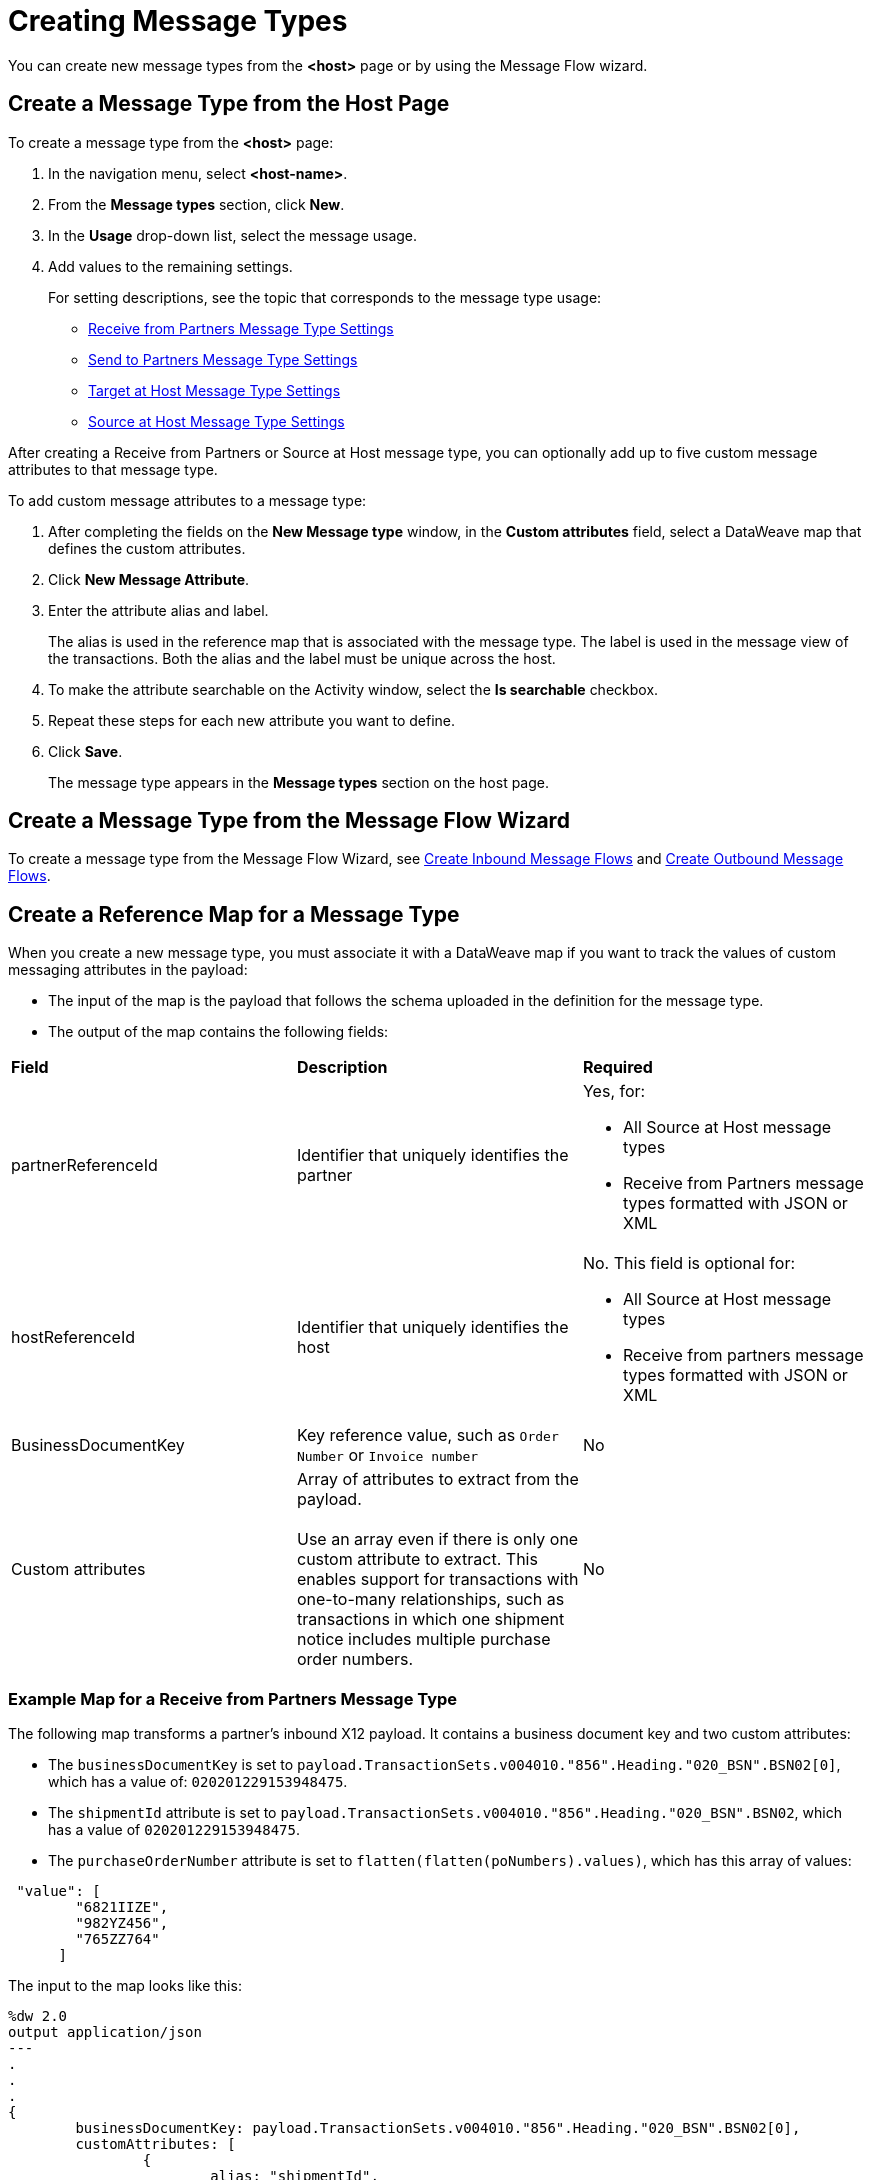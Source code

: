 = Creating Message Types

You can create new message types from the *<host>* page or by using the Message Flow wizard.

== Create a Message Type from the Host Page

To create a message type from the *<host>* page:

. In the navigation menu, select *<host-name>*.
. From the *Message types* section, click *New*.
. In the *Usage* drop-down list, select the message usage.
. Add values to the remaining settings.
+
For setting descriptions, see the topic that corresponds to the message type usage:

* xref:message-type-receive-from-partners.adoc[Receive from Partners Message Type Settings]
* xref:message-type-send-to-partners.adoc[Send to Partners Message Type Settings]
* xref:message-type-target-at-host.adoc[Target at Host Message Type Settings]
* xref:message-type-source-at-host.adoc[Source at Host Message Type Settings]

After creating a Receive from Partners or Source at Host message type, you can optionally add up to five custom message attributes to that message type.

To add custom message attributes to a message type:

. After completing the fields on the *New Message type* window, in the *Custom attributes* field, select a DataWeave map that defines the custom attributes.
. Click *New Message Attribute*.
. Enter the attribute alias and label.
+
The alias is used in the reference map that is associated with the message type. The label is used in the message view of the transactions. Both the alias and the label must be unique across the host.
+
. To make the attribute searchable on the Activity window, select the *Is searchable* checkbox.
+
. Repeat these steps for each new attribute you want to define.
. Click *Save*.
+
The message type appears in the *Message types* section on the host page.

== Create a Message Type from the Message Flow Wizard

To create a message type from the Message Flow Wizard, see xref:create-inbound-message-flow.adoc[Create Inbound Message Flows] and xref:create-outbound-message-flow.adoc[Create Outbound Message Flows].

== Create a Reference Map for a Message Type

When you create a new message type, you must associate it with a DataWeave map if you want to track the values of custom messaging attributes in the payload:

* The input of the map is the payload that follows the schema uploaded in the definition for the message type.
* The output of the map contains the following fields:

|===
| *Field* | *Description* | *Required*
| partnerReferenceId
| Identifier that uniquely identifies the partner
a| Yes, for:

* All Source at Host message types
* Receive from Partners message types formatted with JSON or XML
| hostReferenceId
| Identifier that uniquely identifies the host
a| No. This field is optional for:

* All Source at Host message types
* Receive from partners message types formatted with JSON or XML
| BusinessDocumentKey
|Key reference value, such as `Order Number` or `Invoice number`
| No
| Custom attributes
| Array of attributes to extract from the payload.
{sp}+
{sp}+
Use an array even if there is only one custom attribute to extract. This enables support for transactions with one-to-many relationships, such as transactions in which one shipment notice includes multiple purchase order numbers.
| No
|===

=== Example Map for a Receive from Partners Message Type

The following map transforms a partner's inbound X12 payload. It contains a business document key and two custom attributes:

* The `businessDocumentKey` is set to `payload.TransactionSets.v004010."856".Heading."020_BSN".BSN02[0]`, which has a value of: `020201229153948475`.
* The `shipmentId` attribute is set to `payload.TransactionSets.v004010."856".Heading."020_BSN".BSN02`, which has a value of `020201229153948475`.
* The `purchaseOrderNumber` attribute is set to `flatten(flatten(poNumbers).values)`, which has this array of values:

----
 "value": [
        "6821IIZE",
        "982YZ456",
        "765ZZ764"
      ]
----

The input to the map looks like this:

----
%dw 2.0
output application/json
---
.
.
.
{
	businessDocumentKey: payload.TransactionSets.v004010."856".Heading."020_BSN".BSN02[0],
	customAttributes: [
		{
			alias: "shipmentId",
			value: payload.TransactionSets.v004010."856".Heading."020_BSN".BSN02
		},
		{
			alias: "purchaseOrderNumber",
			value: flatten(flatten(poNumbers).values)
----

The generated output of the map looks like this:

----
{
  "businessDocumentKey": "020201229153948475",
  "customAttributes": [
      "alias": "shipmentId",
      "value": [
        "020201229153948475"
      ]
    },
    {
      "alias": "purchaseOrderNumber",
      "value": [
        "6821IIZE",
        "982YZ456",
        "765ZZ764"
      ]
----

=== Example Map for a Source at Host Message Type

The following map transforms the outbound JSON or XML payload from the backend. It contains the partner reference ID, host reference Id, business document key and three custom attributes:

* The `partnerReferenceId` is set to `payload.Header.CustomerName`, which has a value of `ALPHA-CAN`.
* The `hostReferenceId` is set to `payload.Invoice.Header.LineOfBusiness`, which has a value of `Mythical-MG`.
* The `businessDocumentKey` is set to `payload.Invoice.Header.InvoiceNumber`, which has a value of `INV97750061`.
* The `invoiceNumber` attribute is set to `payload.Invoice.Header.InvoiceNumber`, which has a value of `INV97750061`.
* The `purchaseOrderNumber` attribute is set to `payload.Invoice.Header.PurchaseOrderNumber`, which has a value of `ORD3893988`.
* The `invoiceAmount` attribute is set to `payload.Invoice.Header.TotalInvoiceAmt`, which has a value of `$ 3756.24`.

The input to the map looks like this:

----
%dw 2.0
output application/json
---
{
	partnerReferenceId: payload.Invoice.Header.CustomerName,
	hostReferenceId: payload.Invoice.Header.LineOfBusiness default "MYTHICAL",
	businessDocumentKey: payload.Invoice.Header.InvoiceNumber,
	customAttributes: [
		{
			alias: "invoiceNumber",
			value: [payload.Invoice.Header.InvoiceNumber default "UNKNOWN"]
		},
		{
			alias: "purchaseOrderNumber",
			value: [payload.Invoice.Header.PurchaseOrderNumber default "UNKNOWN"]
		},
		{
			alias: "invoiceAmount",
			value: [ "\$ " ++ payload.Invoice.Header.TotalInvoiceAmt default "UNKNOWN"]
		}
	]
}
----

The generated output of the map looks like this:

----
{
  "partnerReferenceId": "ALPHA-CAN",
  "hostReferenceId": "Mythical-MG",
  "businessDocumentKey": "INV97750061",
  "customAttributes": [
    {
      "alias": "invoiceNumber",
      "value": [
        "INV97750061"
      ]
    },
    {
      "alias": "purchaseOrderNumber",
      "value": [
        "ORD3893988"
      ]
    },
    {
      "alias": "invoiceAmount",
      "value": [
        "$ 3756.24"
      ]
    }
  ]
}
----

== See Also

* xref:delete-message-types.adoc[Deleting Message Types]
* xref:create-outbound-message-flow.adoc[Creating Outbound Message Flows]
* xref:configure-message-flows.adoc[Creating Inbound Message Flows]
